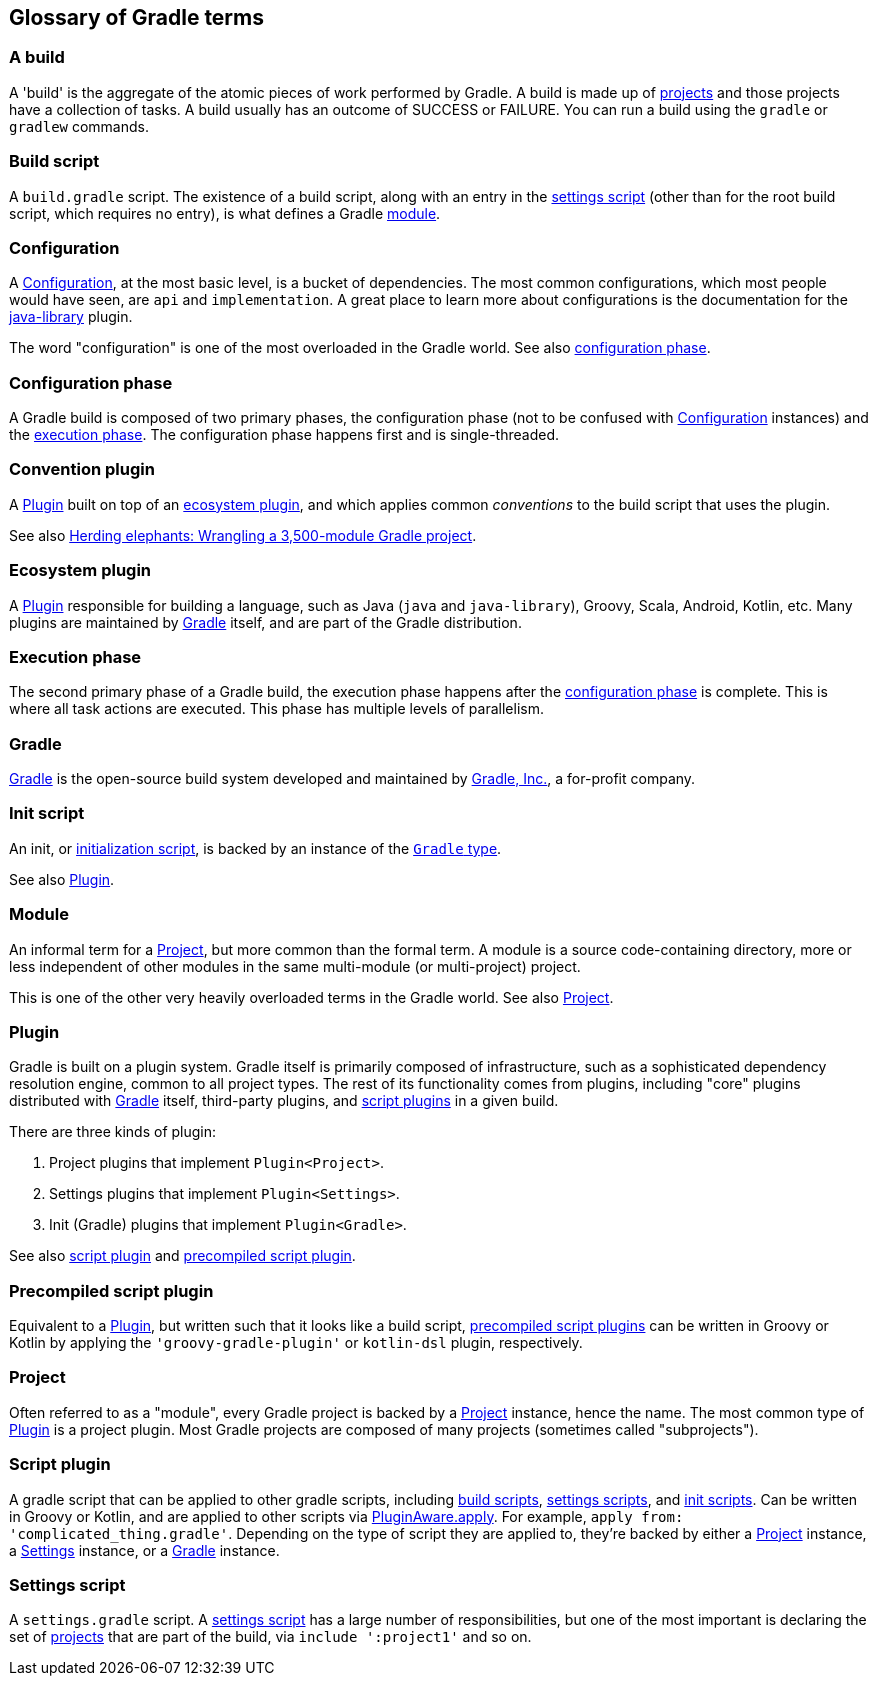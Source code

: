 == Glossary of Gradle terms

[[a-build]]
=== A build
A 'build' is the aggregate of the atomic pieces of work performed by Gradle. A build is made up of <<project,projects>> and those projects have a collection of tasks. A build usually has an outcome of SUCCESS or FAILURE. You can run a build using the `gradle` or `gradlew` commands. 

[[build-script]]
=== Build script
A `build.gradle` script. The existence of a build script, along with an entry in the
<<settings-script,settings script>> (other than for the root build script, which requires no entry), 
is what defines a Gradle <<module,module>>.

[[configuration]]
=== Configuration
A https://docs.gradle.org/current/dsl/org.gradle.api.artifacts.Configuration.html[Configuration], at
the most basic level, is a bucket of dependencies. The most common configurations, which most people
would have seen, are `api` and `implementation`. A great place to learn more about configurations
is the documentation for the https://docs.gradle.org/current/userguide/java_library_plugin.html[java-library]
plugin.

The word "configuration" is one of the most overloaded in the Gradle world.
See also <<configuration-phase,configuration phase>>.

[[configuration-phase]]
=== Configuration phase
A Gradle build is composed of two primary phases, the configuration phase (not to be confused with 
<<configuration>> instances) and the <<execution-phase,execution phase>>. The configuration phase 
happens first and is single-threaded.

[[convention-plugin]]
=== Convention plugin
A <<plugin>> built on top of an <<ecosystem-plugin,ecosystem plugin>>, and which applies common
_conventions_ to the build script that uses the plugin.

See also https://developer.squareup.com/blog/herding-elephants/[Herding elephants: Wrangling a 3,500-module Gradle project].

[[ecosystem-plugin]]
=== Ecosystem plugin
A <<plugin>> responsible for building a language, such as Java (`java` and `java-library`), Groovy,
Scala, Android, Kotlin, etc. Many plugins are maintained by <<gradle,Gradle>> itself, and are 
part of the Gradle distribution.

[[execution-phase]]
=== Execution phase
The second primary phase of a Gradle build, the execution phase happens after the
<<configuration-phase,configuration phase>> is complete. This is where all task actions are
executed. This phase has multiple levels of parallelism.

[[gradle]]
=== Gradle
https://gradle.org/[Gradle] is the open-source build system developed and maintained by https://gradle.com/[Gradle, Inc.],
a for-profit company.

[[init-script]]
=== Init script
An init, or https://docs.gradle.org/current/userguide/init_scripts.html[initialization script], is
backed by an instance of the https://docs.gradle.org/current/javadoc/org/gradle/api/invocation/Gradle.html[`Gradle` type].

See also <<plugin,Plugin>>.

[[module]]
=== Module
An informal term for a <<project>>, but more common than the formal term. A module is a 
source code-containing directory, more or less independent of other modules in the same multi-module
(or multi-project) project.

This is one of the other very heavily overloaded terms in the Gradle world. See also <<project,Project>>.

[[plugin]]
=== Plugin
Gradle is built on a plugin system. Gradle itself is primarily composed of infrastructure, such as
a sophisticated dependency resolution engine, common to all project types. The rest of its
functionality comes from plugins, including "core" plugins distributed with <<gradle,Gradle>> itself,
third-party plugins, and <<script-plugin,script plugins>> in a given build.

There are three kinds of plugin:

. Project plugins that implement `Plugin<Project>`.
. Settings plugins that implement `Plugin<Settings>`.
. Init (Gradle) plugins that implement `Plugin<Gradle>`.

See also <<script-plugin,script plugin>> and <<precompiled-script-plugin,precompiled script plugin>>.

[[precompiled-script-plugin]]
=== Precompiled script plugin
Equivalent to a <<plugin>>, but written such that it looks like a build script, 
https://docs.gradle.org/current/userguide/custom_plugins.html#sec:precompiled_plugins[precompiled script plugins]
can be written in Groovy or Kotlin by applying the `'groovy-gradle-plugin'` or `kotlin-dsl` plugin,
respectively. 

[[project]]
=== Project
Often referred to as a "module", every Gradle project is backed by a 
https://docs.gradle.org/current/javadoc/org/gradle/api/Project.html[Project] instance, hence the name.
The most common type of <<plugin>> is a project plugin. Most Gradle projects are composed of many
projects (sometimes called "subprojects").

[[script-plugin]]
=== Script plugin
A gradle script that can be applied to other gradle scripts, including <<build-script,build scripts>>,
<<settings-script,settings scripts>>, and <<init-script,init scripts>>. Can be written in Groovy or
Kotlin, and are applied to other scripts via 
https://docs.gradle.org/current/javadoc/org/gradle/api/plugins/PluginAware.html#apply-java.util.Map-[PluginAware.apply]. 
For example, `apply from: 'complicated_thing.gradle'`. Depending on the type of script they are 
applied to, they're backed by either a <<project,Project>> instance, a <<settings-script,Settings>> instance,
or a <<init-script,Gradle>> instance.

[[settings-script]]
=== Settings script
A `settings.gradle` script. A https://docs.gradle.org/current/javadoc/org/gradle/api/initialization/Settings.html[settings script]
has a large number of responsibilities, but one of the most important is declaring the set of <<project,projects>>
that are part of the build, via `include ':project1'` and so on.
